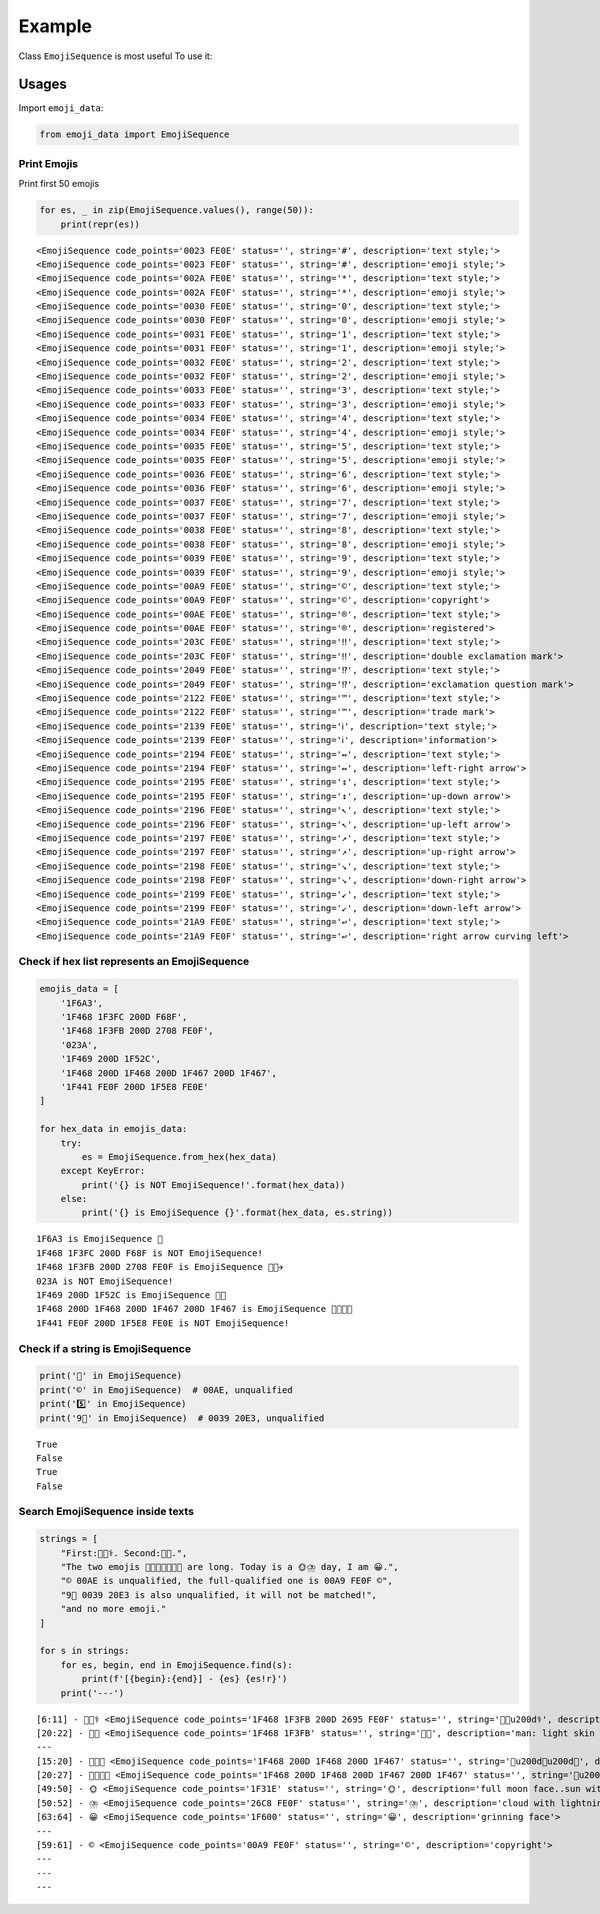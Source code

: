 Example
=======

Class ``EmojiSequence`` is most useful To use it:

Usages
------

Import ``emoji_data``:

.. code:: python

    from emoji_data import EmojiSequence

Print Emojis
~~~~~~~~~~~~

Print first 50 emojis

.. code:: python

    for es, _ in zip(EmojiSequence.values(), range(50)):
        print(repr(es))


.. parsed-literal::

    <EmojiSequence code_points='0023 FE0E' status='', string='#︎', description='text style;'>
    <EmojiSequence code_points='0023 FE0F' status='', string='#️', description='emoji style;'>
    <EmojiSequence code_points='002A FE0E' status='', string='*︎', description='text style;'>
    <EmojiSequence code_points='002A FE0F' status='', string='*️', description='emoji style;'>
    <EmojiSequence code_points='0030 FE0E' status='', string='0︎', description='text style;'>
    <EmojiSequence code_points='0030 FE0F' status='', string='0️', description='emoji style;'>
    <EmojiSequence code_points='0031 FE0E' status='', string='1︎', description='text style;'>
    <EmojiSequence code_points='0031 FE0F' status='', string='1️', description='emoji style;'>
    <EmojiSequence code_points='0032 FE0E' status='', string='2︎', description='text style;'>
    <EmojiSequence code_points='0032 FE0F' status='', string='2️', description='emoji style;'>
    <EmojiSequence code_points='0033 FE0E' status='', string='3︎', description='text style;'>
    <EmojiSequence code_points='0033 FE0F' status='', string='3️', description='emoji style;'>
    <EmojiSequence code_points='0034 FE0E' status='', string='4︎', description='text style;'>
    <EmojiSequence code_points='0034 FE0F' status='', string='4️', description='emoji style;'>
    <EmojiSequence code_points='0035 FE0E' status='', string='5︎', description='text style;'>
    <EmojiSequence code_points='0035 FE0F' status='', string='5️', description='emoji style;'>
    <EmojiSequence code_points='0036 FE0E' status='', string='6︎', description='text style;'>
    <EmojiSequence code_points='0036 FE0F' status='', string='6️', description='emoji style;'>
    <EmojiSequence code_points='0037 FE0E' status='', string='7︎', description='text style;'>
    <EmojiSequence code_points='0037 FE0F' status='', string='7️', description='emoji style;'>
    <EmojiSequence code_points='0038 FE0E' status='', string='8︎', description='text style;'>
    <EmojiSequence code_points='0038 FE0F' status='', string='8️', description='emoji style;'>
    <EmojiSequence code_points='0039 FE0E' status='', string='9︎', description='text style;'>
    <EmojiSequence code_points='0039 FE0F' status='', string='9️', description='emoji style;'>
    <EmojiSequence code_points='00A9 FE0E' status='', string='©︎', description='text style;'>
    <EmojiSequence code_points='00A9 FE0F' status='', string='©️', description='copyright'>
    <EmojiSequence code_points='00AE FE0E' status='', string='®︎', description='text style;'>
    <EmojiSequence code_points='00AE FE0F' status='', string='®️', description='registered'>
    <EmojiSequence code_points='203C FE0E' status='', string='‼︎', description='text style;'>
    <EmojiSequence code_points='203C FE0F' status='', string='‼️', description='double exclamation mark'>
    <EmojiSequence code_points='2049 FE0E' status='', string='⁉︎', description='text style;'>
    <EmojiSequence code_points='2049 FE0F' status='', string='⁉️', description='exclamation question mark'>
    <EmojiSequence code_points='2122 FE0E' status='', string='™︎', description='text style;'>
    <EmojiSequence code_points='2122 FE0F' status='', string='™️', description='trade mark'>
    <EmojiSequence code_points='2139 FE0E' status='', string='ℹ︎', description='text style;'>
    <EmojiSequence code_points='2139 FE0F' status='', string='ℹ️', description='information'>
    <EmojiSequence code_points='2194 FE0E' status='', string='↔︎', description='text style;'>
    <EmojiSequence code_points='2194 FE0F' status='', string='↔️', description='left-right arrow'>
    <EmojiSequence code_points='2195 FE0E' status='', string='↕︎', description='text style;'>
    <EmojiSequence code_points='2195 FE0F' status='', string='↕️', description='up-down arrow'>
    <EmojiSequence code_points='2196 FE0E' status='', string='↖︎', description='text style;'>
    <EmojiSequence code_points='2196 FE0F' status='', string='↖️', description='up-left arrow'>
    <EmojiSequence code_points='2197 FE0E' status='', string='↗︎', description='text style;'>
    <EmojiSequence code_points='2197 FE0F' status='', string='↗️', description='up-right arrow'>
    <EmojiSequence code_points='2198 FE0E' status='', string='↘︎', description='text style;'>
    <EmojiSequence code_points='2198 FE0F' status='', string='↘️', description='down-right arrow'>
    <EmojiSequence code_points='2199 FE0E' status='', string='↙︎', description='text style;'>
    <EmojiSequence code_points='2199 FE0F' status='', string='↙️', description='down-left arrow'>
    <EmojiSequence code_points='21A9 FE0E' status='', string='↩︎', description='text style;'>
    <EmojiSequence code_points='21A9 FE0F' status='', string='↩️', description='right arrow curving left'>


Check if hex list represents an EmojiSequence
~~~~~~~~~~~~~~~~~~~~~~~~~~~~~~~~~~~~~~~~~~~~~

.. code:: python

    emojis_data = [
        '1F6A3',
        '1F468 1F3FC 200D F68F',
        '1F468 1F3FB 200D 2708 FE0F',
        '023A',
        '1F469 200D 1F52C',
        '1F468 200D 1F468 200D 1F467 200D 1F467',
        '1F441 FE0F 200D 1F5E8 FE0E'
    ]

    for hex_data in emojis_data:
        try:
            es = EmojiSequence.from_hex(hex_data)
        except KeyError:
            print('{} is NOT EmojiSequence!'.format(hex_data))
        else:
            print('{} is EmojiSequence {}'.format(hex_data, es.string))


.. parsed-literal::

    1F6A3 is EmojiSequence 🚣
    1F468 1F3FC 200D F68F is NOT EmojiSequence!
    1F468 1F3FB 200D 2708 FE0F is EmojiSequence 👨🏻‍✈️
    023A is NOT EmojiSequence!
    1F469 200D 1F52C is EmojiSequence 👩‍🔬
    1F468 200D 1F468 200D 1F467 200D 1F467 is EmojiSequence 👨‍👨‍👧‍👧
    1F441 FE0F 200D 1F5E8 FE0E is NOT EmojiSequence!


Check if a string is EmojiSequence
~~~~~~~~~~~~~~~~~~~~~~~~~~~~~~~~~~

.. code:: python

    print('👨' in EmojiSequence)
    print('©' in EmojiSequence)  # 00AE, unqualified
    print('5️⃣' in EmojiSequence)
    print('9⃣' in EmojiSequence)  # 0039 20E3, unqualified


.. parsed-literal::

    True
    False
    True
    False


Search EmojiSequence inside texts
~~~~~~~~~~~~~~~~~~~~~~~~~~~~~~~~~

.. code:: python

    strings = [
        "First:👨🏻‍⚕️. Second:👨🏻.",
        "The two emojis 👨‍👨‍👧👨‍👨‍👧‍👧 are long. Today is a 🌞⛈️ day, I am 😀.",
        "© 00AE is unqualified, the full-qualified one is 00A9 FE0F ©️",
        "9⃣ 0039 20E3 is also unqualified, it will not be matched!",
        "and no more emoji."
    ]

    for s in strings:
        for es, begin, end in EmojiSequence.find(s):
            print(f'[{begin}:{end}] - {es} {es!r}')
        print('---')


.. parsed-literal::

    [6:11] - 👨🏻‍⚕️ <EmojiSequence code_points='1F468 1F3FB 200D 2695 FE0F' status='', string='👨🏻\u200d⚕️', description='man health worker: light skin tone'>
    [20:22] - 👨🏻 <EmojiSequence code_points='1F468 1F3FB' status='', string='👨🏻', description='man: light skin tone'>
    ---
    [15:20] - 👨‍👨‍👧 <EmojiSequence code_points='1F468 200D 1F468 200D 1F467' status='', string='👨\u200d👨\u200d👧', description='family: man, man, girl'>
    [20:27] - 👨‍👨‍👧‍👧 <EmojiSequence code_points='1F468 200D 1F468 200D 1F467 200D 1F467' status='', string='👨\u200d👨\u200d👧\u200d👧', description='family: man, man, girl, girl'>
    [49:50] - 🌞 <EmojiSequence code_points='1F31E' status='', string='🌞', description='full moon face..sun with face'>
    [50:52] - ⛈️ <EmojiSequence code_points='26C8 FE0F' status='', string='⛈️', description='cloud with lightning and rain'>
    [63:64] - 😀 <EmojiSequence code_points='1F600' status='', string='😀', description='grinning face'>
    ---
    [59:61] - ©️ <EmojiSequence code_points='00A9 FE0F' status='', string='©️', description='copyright'>
    ---
    ---
    ---
